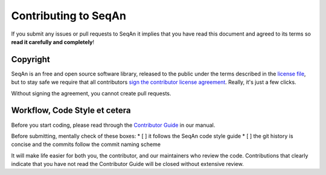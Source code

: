 
Contributing to SeqAn
=====================

If you submit any issues or pull requests to SeqAn it implies that you have read this document and agreed to its terms so **read it carefully and completely**!

Copyright
---------

SeqAn is an free and open source software library, released to the public under the terms described in the `license file <./LICENSE>`__, but to stay safe we require that all contributors `sign the contributor license agreement <https://www.clahub.com/agreements/seqan/seqan>`__. Really, it's just a few clicks.

Without signing the agreement, you cannot create pull requests.


Workflow, Code Style et cetera
------------------------------

Before you start coding, please read through the `Contributor Guide <https://seqan.readthedocs.io/en/main/Infrastructure/Contribute/index.html>`__ in our manual.

Before submitting, mentally check of these boxes:
* [ ] it follows the SeqAn code style guide
* [ ] the git history is concise and the commits follow the commit naming scheme

It will make life easier for both you, the contributor, and our maintainers who review the code. Contributions that clearly indicate that you have not read the Contributor Guide will be closed without extensive review.
